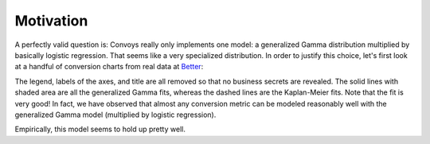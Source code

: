 Motivation
==========

A perfectly valid question is: Convoys really only implements one model: a generalized Gamma distribution multiplied by basically logistic regression. That seems like a very specialized distribution. In order to justify this choice, let's first look at a handful of conversion charts from real data at `Better <https://better.com>`_:

.. image:: images/conversion.gif

The legend, labels of the axes, and title are all removed so that no business secrets are revealed. The solid lines with shaded area are all the generalized Gamma fits, whereas the dashed lines are the Kaplan-Meier fits. Note that the fit is very good! In fact, we have observed that almost any conversion metric can be modeled reasonably well with the generalized Gamma model (multiplied by logistic regression).

Empirically, this model seems to hold up pretty well.
